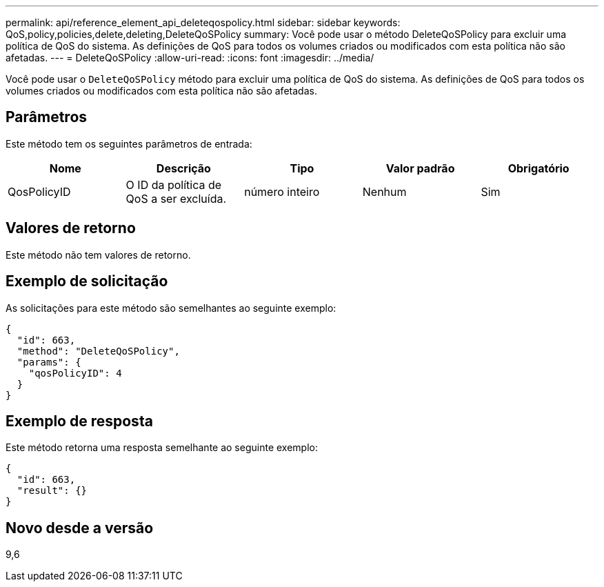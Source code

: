---
permalink: api/reference_element_api_deleteqospolicy.html 
sidebar: sidebar 
keywords: QoS,policy,policies,delete,deleting,DeleteQoSPolicy 
summary: Você pode usar o método DeleteQoSPolicy para excluir uma política de QoS do sistema. As definições de QoS para todos os volumes criados ou modificados com esta política não são afetadas. 
---
= DeleteQoSPolicy
:allow-uri-read: 
:icons: font
:imagesdir: ../media/


[role="lead"]
Você pode usar o `DeleteQoSPolicy` método para excluir uma política de QoS do sistema. As definições de QoS para todos os volumes criados ou modificados com esta política não são afetadas.



== Parâmetros

Este método tem os seguintes parâmetros de entrada:

|===
| Nome | Descrição | Tipo | Valor padrão | Obrigatório 


 a| 
QosPolicyID
 a| 
O ID da política de QoS a ser excluída.
 a| 
número inteiro
 a| 
Nenhum
 a| 
Sim

|===


== Valores de retorno

Este método não tem valores de retorno.



== Exemplo de solicitação

As solicitações para este método são semelhantes ao seguinte exemplo:

[listing]
----
{
  "id": 663,
  "method": "DeleteQoSPolicy",
  "params": {
    "qosPolicyID": 4
  }
}
----


== Exemplo de resposta

Este método retorna uma resposta semelhante ao seguinte exemplo:

[listing]
----
{
  "id": 663,
  "result": {}
}
----


== Novo desde a versão

9,6
